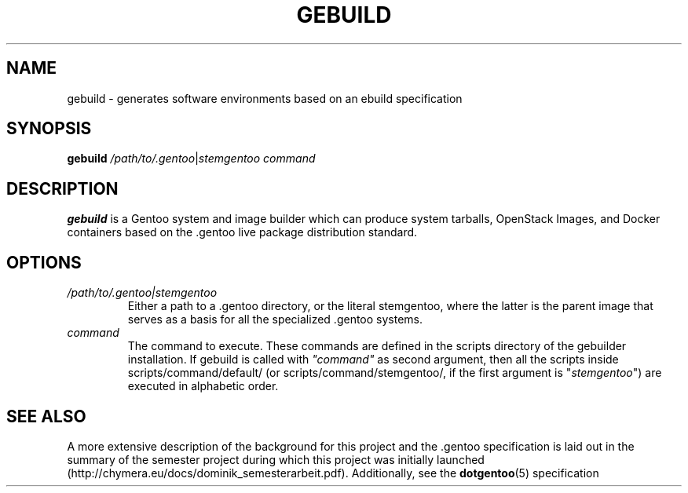 .TH GEBUILD 8
.SH NAME
gebuild \- generates software environments based on an ebuild specification
.SH SYNOPSIS
.B gebuild
.IR /path/to/.gentoo | stemgentoo
.I command
.SH DESCRIPTION
.B gebuild
is a Gentoo system and image builder which can produce system tarballs, OpenStack Images, and Docker containers based on the .gentoo live package distribution standard.

.SH OPTIONS

.TP
.I /path/to/.gentoo|stemgentoo
Either a path to a .gentoo directory, or the literal stemgentoo, where the latter
is the parent image that serves as a basis for all the specialized .gentoo systems.
.TP
.I command
The command to execute.
These commands are defined in the scripts directory of the gebuilder installation.
If gebuild is called with \fI"command"\fP as second argument, then all the scripts
inside scripts/command/default/ (or scripts/command/stemgentoo/, if the first
argument is "\fIstemgentoo\fP") are executed in alphabetic order.

.SH SEE ALSO
A more extensive description of the background for this project and the .gentoo specification is laid out in the summary of the semester project during which this project was initially launched (http://chymera.eu/docs/dominik_semesterarbeit.pdf).
Additionally, see the
.BR dotgentoo (5)
specification
